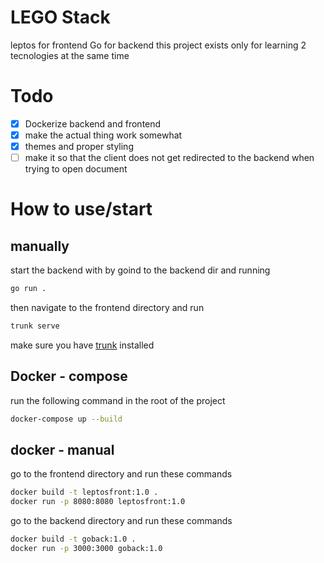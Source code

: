 * LEGO Stack
leptos for frontend Go for backend
this project exists only for learning 2 tecnologies at the same time

* Todo
- [X] Dockerize backend and frontend
- [X] make the actual thing work somewhat
- [X] themes and proper styling
- [ ] make it so that the client does not get redirected to the backend when trying to open document


* How to use/start
** manually
start the backend with by goind to the backend dir and running
#+begin_src bash
go run .
#+end_src

then navigate to the frontend directory and run
#+begin_src bash
trunk serve
#+end_src

make sure you have [[https://trunkrs.dev][trunk]] installed


** Docker - compose
run the following command in the root of the project
#+begin_src bash
docker-compose up --build
#+end_src


** docker - manual
go to the frontend directory and run these commands
#+begin_src bash
docker build -t leptosfront:1.0 .
docker run -p 8080:8080 leptosfront:1.0
#+end_src

go to the backend directory and run these commands

#+begin_src bash
docker build -t goback:1.0 .
docker run -p 3000:3000 goback:1.0
#+end_src
